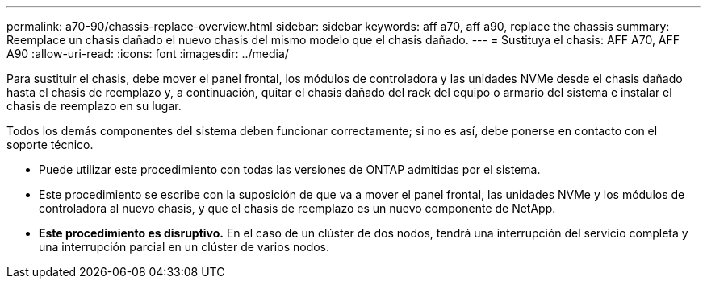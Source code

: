 ---
permalink: a70-90/chassis-replace-overview.html 
sidebar: sidebar 
keywords: aff a70, aff a90, replace the chassis 
summary: Reemplace un chasis dañado el nuevo chasis del mismo modelo que el chasis dañado. 
---
= Sustituya el chasis: AFF A70, AFF A90
:allow-uri-read: 
:icons: font
:imagesdir: ../media/


[role="lead"]
Para sustituir el chasis, debe mover el panel frontal, los módulos de controladora y las unidades NVMe desde el chasis dañado hasta el chasis de reemplazo y, a continuación, quitar el chasis dañado del rack del equipo o armario del sistema e instalar el chasis de reemplazo en su lugar.

Todos los demás componentes del sistema deben funcionar correctamente; si no es así, debe ponerse en contacto con el soporte técnico.

* Puede utilizar este procedimiento con todas las versiones de ONTAP admitidas por el sistema.
* Este procedimiento se escribe con la suposición de que va a mover el panel frontal, las unidades NVMe y los módulos de controladora al nuevo chasis, y que el chasis de reemplazo es un nuevo componente de NetApp.
* *Este procedimiento es disruptivo.* En el caso de un clúster de dos nodos, tendrá una interrupción del servicio completa y una interrupción parcial en un clúster de varios nodos.

